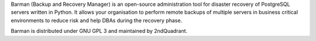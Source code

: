 Barman (Backup and Recovery Manager) is an open-source administration
tool for disaster recovery of PostgreSQL servers written in Python.
It allows your organisation to perform remote backups of multiple
servers in business critical environments to reduce risk and help DBAs
during the recovery phase.

Barman is distributed under GNU GPL 3 and maintained by 2ndQuadrant.


